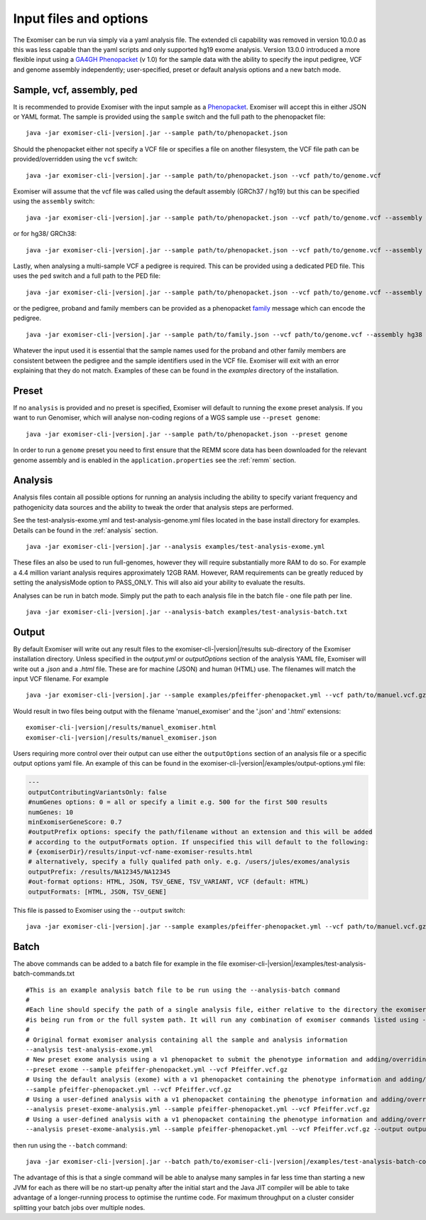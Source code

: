 .. _inputandoptions:

=======================
Input files and options
=======================

The Exomiser can be run via simply via a yaml analysis file. The extended cli capability was removed in version 10.0.0
as this was less capable than the yaml scripts and only supported hg19 exome analysis. Version 13.0.0 introduced a more
flexible input using a `GA4GH Phenopacket <https://phenopacket-schema.readthedocs.io>`_ (v 1.0) for the sample data with
the ability to specify the input pedigree, VCF and genome assembly independently; user-specified, preset or default
analysis options and a new batch mode.


Sample, vcf, assembly, ped
==========================

It is recommended to provide Exomiser with the input sample as a `Phenopacket <https://phenopacket-schema.readthedocs.io/en/1.0.0/phenopacket.html>`_.
Exomiser will accept this in either JSON or YAML format. The sample is provided using the ``sample`` switch and
the full path to the phenopacket file:

.. parsed-literal::

    java -jar exomiser-cli-|version|.jar --sample path/to/phenopacket.json


Should the phenopacket either not specify a VCF file or specifies a file on another filesystem, the VCF file path can be
provided/overridden using the ``vcf`` switch:

.. parsed-literal::

    java -jar exomiser-cli-|version|.jar --sample path/to/phenopacket.json --vcf path/to/genome.vcf


Exomiser will assume that the vcf file was called using the default assembly (GRCh37 / hg19) but this can be specified
using the ``assembly`` switch:

.. parsed-literal::

    java -jar exomiser-cli-|version|.jar --sample path/to/phenopacket.json --vcf path/to/genome.vcf --assembly hg19


or for hg38/ GRCh38:

.. parsed-literal::

    java -jar exomiser-cli-|version|.jar --sample path/to/phenopacket.json --vcf path/to/genome.vcf --assembly hg38


Lastly, when analysing a multi-sample VCF a pedigree is required. This can be provided using a dedicated PED file. This
uses the ``ped`` switch and a full path to the PED file:

.. parsed-literal::

    java -jar exomiser-cli-|version|.jar --sample path/to/phenopacket.json --vcf path/to/genome.vcf --assembly hg38 --ped path/to/pedigree.ped


or the pedigree, proband and family members can be provided as a phenopacket `family <https://phenopacket-schema.readthedocs.io/en/1.0.0/family.html>`_ message
which can encode the pedigree.

.. parsed-literal::

    java -jar exomiser-cli-|version|.jar --sample path/to/family.json --vcf path/to/genome.vcf --assembly hg38


Whatever the input used it is essential that the sample names used for the proband and other family members are consistent between the
pedigree and the sample identifiers used in the VCF file. Exomiser will exit with an error explaining that they do not match.
Examples of these can be found in the `examples` directory of the installation.


Preset
======

If no ``analysis`` is provided and no preset is specified, Exomiser will default to running the ``exome`` preset analysis.
If you want to run Genomiser, which will analyse non-coding regions of a WGS sample use ``--preset genome``:

.. parsed-literal::

    java -jar exomiser-cli-|version|.jar --sample path/to/phenopacket.json --preset genome


In order to run a ``genome`` preset you need to first ensure that the REMM score data has been downloaded for the relevant
genome assembly and is enabled in the ``application.properties`` see the :ref:`remm` section.


Analysis
========

Analysis files contain all possible options for running an analysis including the ability to specify variant frequency
and pathogenicity data sources and the ability to tweak the order that analysis steps are performed.

See the test-analysis-exome.yml and test-analysis-genome.yml files located in the base install directory for examples.
Details can be found in the :ref:`analysis` section.

.. parsed-literal::

    java -jar exomiser-cli-|version|.jar --analysis examples/test-analysis-exome.yml

These files an also be used to run full-genomes, however they will require substantially more RAM to do so. For example
a 4.4 million variant analysis requires approximately 12GB RAM. However, RAM requirements can be greatly reduced by
setting the analysisMode option to PASS_ONLY. This will also aid your ability to evaluate the results.

Analyses can be run in batch mode. Simply put the path to each analysis file in the batch file - one file path per line.

.. parsed-literal::

    java -jar exomiser-cli-|version|.jar --analysis-batch examples/test-analysis-batch.txt


Output
======

By default Exomiser will write out any result files to the exomiser-cli-|version|/results sub-directory of the
Exomiser installation directory. Unless specified in the `output.yml` or `outputOptions` section of the analysis YAML
file, Exomiser will write out a `.json` and a `.html` file. These are for machine (JSON) and human (HTML) use. The
filenames will match the input VCF filename. For example

.. parsed-literal::

    java -jar exomiser-cli-|version|.jar --sample examples/pfeiffer-phenopacket.yml --vcf path/to/manuel.vcf.gz

Would result in two files being output with the filename 'manuel_exomiser' and the '.json' and '.html' extensions:

.. parsed-literal::

  exomiser-cli-|version|/results/manuel_exomiser.html
  exomiser-cli-|version|/results/manuel_exomiser.json


Users requiring more control over their output can use either the ``outputOptions`` section of an analysis file or a
specific output options yaml file. An example of this can be found in the exomiser-cli-|version|/examples/output-options.yml
file:

.. code-block:: yaml

    ---
    outputContributingVariantsOnly: false
    #numGenes options: 0 = all or specify a limit e.g. 500 for the first 500 results
    numGenes: 10
    minExomiserGeneScore: 0.7
    #outputPrefix options: specify the path/filename without an extension and this will be added
    # according to the outputFormats option. If unspecified this will default to the following:
    # {exomiserDir}/results/input-vcf-name-exomiser-results.html
    # alternatively, specify a fully qualifed path only. e.g. /users/jules/exomes/analysis
    outputPrefix: /results/NA12345/NA12345
    #out-format options: HTML, JSON, TSV_GENE, TSV_VARIANT, VCF (default: HTML)
    outputFormats: [HTML, JSON, TSV_GENE]


This file is passed to Exomiser using the ``--output`` switch:

.. parsed-literal::

    java -jar exomiser-cli-|version|.jar --sample examples/pfeiffer-phenopacket.yml --vcf path/to/manuel.vcf.gz --output path/to/output-options.yml


Batch
=====

The above commands can be added to a batch file for example in the file exomiser-cli-|version|/examples/test-analysis-batch-commands.txt

.. parsed-literal::

    #This is an example analysis batch file to be run using the --analysis-batch command
    #
    #Each line should specify the path of a single analysis file, either relative to the directory the exomiser
    #is being run from or the full system path. It will run any combination of exomiser commands listed using -h or --help.
    #
    # Original format exomiser analysis containing all the sample and analysis information
    --analysis test-analysis-exome.yml
    # New preset exome analysis using a v1 phenopacket to submit the phenotype information and adding/overriding the VCF input
    --preset exome --sample pfeiffer-phenopacket.yml --vcf Pfeiffer.vcf.gz
    # Using the default analysis (exome) with a v1 phenopacket containing the phenotype information and adding/overriding the VCF input
    --sample pfeiffer-phenopacket.yml --vcf Pfeiffer.vcf.gz
    # Using a user-defined analysis with a v1 phenopacket containing the phenotype information and adding/overriding the VCF input
    --analysis preset-exome-analysis.yml --sample pfeiffer-phenopacket.yml --vcf Pfeiffer.vcf.gz
    # Using a user-defined analysis with a v1 phenopacket containing the phenotype information and adding/overriding the VCF input
    --analysis preset-exome-analysis.yml --sample pfeiffer-phenopacket.yml --vcf Pfeiffer.vcf.gz --output output-options.yml


then run using the ``--batch`` command:

.. parsed-literal::

    java -jar exomiser-cli-|version|.jar --batch path/to/exomiser-cli-|version|/examples/test-analysis-batch-commands.txt


The advantage of this is that a single command will be able to analyse many samples in far less time than starting a new
JVM for each as there will be no start-up penalty after the initial start and the Java JIT compiler will be able to take
advantage of a longer-running process to optimise the runtime code. For maximum throughput on a cluster consider splitting
your batch jobs over multiple nodes.